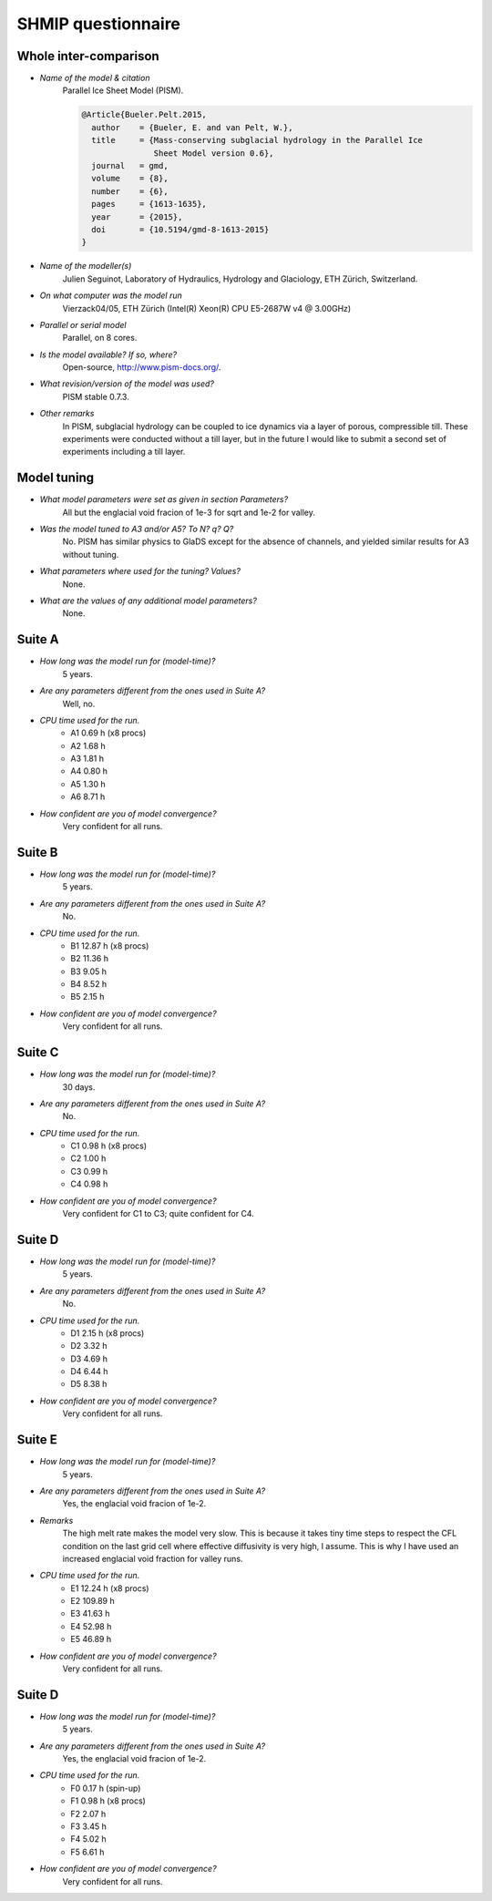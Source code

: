 SHMIP questionnaire
===================

Whole inter-comparison
----------------------

- *Name of the model & citation*
    Parallel Ice Sheet Model (PISM).

    .. code::

        @Article{Bueler.Pelt.2015,
          author    = {Bueler, E. and van Pelt, W.},
          title     = {Mass-conserving subglacial hydrology in the Parallel Ice
                       Sheet Model version 0.6},
          journal   = gmd,
          volume    = {8},
          number    = {6},
          pages     = {1613-1635},
          year      = {2015},
          doi       = {10.5194/gmd-8-1613-2015}
        }

- *Name of the modeller(s)*
    Julien Seguinot,
    Laboratory of Hydraulics, Hydrology and Glaciology,
    ETH Zürich, Switzerland.

- *On what computer was the model run*
    Vierzack04/05, ETH Zürich (Intel(R) Xeon(R) CPU E5-2687W v4 @ 3.00GHz)

- *Parallel or serial model*
    Parallel, on 8 cores.

- *Is the model available? If so, where?*
    Open-source, http://www.pism-docs.org/.

- *What revision/version of the model was used?*
    PISM stable 0.7.3.

- *Other remarks*
    In PISM, subglacial hydrology can be coupled to ice dynamics via a layer of
    porous, compressible till. These experiments were conducted without a till
    layer, but in the future I would like to submit a second set of experiments
    including a till layer.


Model tuning
------------

- *What model parameters were set as given in section Parameters?*
    All but the englacial void fracion of 1e-3 for sqrt and 1e-2 for valley.

- *Was the model tuned to A3 and/or A5? To N? q? Q?*
    No. PISM has similar physics to GlaDS except for the absence of channels,
    and yielded similar results for A3 without tuning.

- *What parameters where used for the tuning? Values?*
    None.

- *What are the values of any additional model parameters?*
    None.


Suite A
-------

- *How long was the model run for (model-time)?*
    5 years.

- *Are any parameters different from the ones used in Suite A?*
    Well, no.

- *CPU time used for the run.*
    - A1 0.69 h (x8 procs)
    - A2 1.68 h
    - A3 1.81 h
    - A4 0.80 h
    - A5 1.30 h
    - A6 8.71 h

- *How confident are you of model convergence?*
    Very confident for all runs.


Suite B
-------

- *How long was the model run for (model-time)?*
    5 years.

- *Are any parameters different from the ones used in Suite A?*
    No.

- *CPU time used for the run.*
    - B1 12.87 h (x8 procs)
    - B2 11.36 h
    - B3  9.05 h
    - B4  8.52 h
    - B5  2.15 h

- *How confident are you of model convergence?*
    Very confident for all runs.


Suite C
-------

- *How long was the model run for (model-time)?*
    30 days.

- *Are any parameters different from the ones used in Suite A?*
    No.

- *CPU time used for the run.*
    - C1 0.98 h (x8 procs)
    - C2 1.00 h
    - C3 0.99 h
    - C4 0.98 h

- *How confident are you of model convergence?*
    Very confident for C1 to C3; quite confident for C4.


Suite D
-------

- *How long was the model run for (model-time)?*
    5 years.

- *Are any parameters different from the ones used in Suite A?*
    No.

- *CPU time used for the run.*
    - D1 2.15 h (x8 procs)
    - D2 3.32 h
    - D3 4.69 h
    - D4 6.44 h
    - D5 8.38 h

- *How confident are you of model convergence?*
    Very confident for all runs.


Suite E
-------

- *How long was the model run for (model-time)?*
    5 years.

- *Are any parameters different from the ones used in Suite A?*
    Yes, the englacial void fracion of 1e-2.

- *Remarks*
    The high melt rate makes the model very slow. This is because it takes tiny
    time steps to respect the CFL condition on the last grid cell where
    effective diffusivity is very high, I assume. This is why I have used an
    increased englacial void fraction for valley runs.

- *CPU time used for the run.*
    - E1  12.24 h (x8 procs)
    - E2 109.89 h
    - E3  41.63 h
    - E4  52.98 h
    - E5  46.89 h

- *How confident are you of model convergence?*
    Very confident for all runs.


Suite D
-------

- *How long was the model run for (model-time)?*
    5 years.

- *Are any parameters different from the ones used in Suite A?*
    Yes, the englacial void fracion of 1e-2.

- *CPU time used for the run.*
    - F0 0.17 h (spin-up)
    - F1 0.98 h (x8 procs)
    - F2 2.07 h
    - F3 3.45 h
    - F4 5.02 h
    - F5 6.61 h

- *How confident are you of model convergence?*
    Very confident for all runs.
